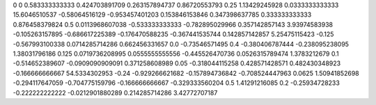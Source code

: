 0	0
0.583333333333	0.424703891709
0.263157894737	0.86720553793
0.25	1.13429245928
0.0333333333333	15.6046510537
-0.58064516129	-0.953457401203
0.153846153846	0.347398637785
0.333333333333	0.876458379824
0.5	0.0113968607038
-0.533333333333	-0.782895029966
0.357142857143	3.93974583938
-0.105263157895	-0.686617225389
-0.176470588235	-0.367441535744
0.142857142857	5.25475115423
-0.125	-0.567993100338
0.0714285714286	0.662456331657
0.0	-0.73546571495
0.4	-0.380406787444
-0.238095238095	1.38031796186
0.125	0.0719736208995
0.0555555555556	-0.445526470736
0.0526315789474	1.3783212679
0.1	-0.514652389607
-0.0909090909091	0.371258608989
0.05	-0.318044115258
0.428571428571	0.482430348923
-0.166666666667	54.5334302953
-0.24	-0.929266621682
-0.157894736842	-0.708524447963
0.0625	1.50941852698
-0.294117647059	-0.704775159796
-0.166666666667	-0.329333560204
0.5	1.41291216085
0.2	-0.25934728233
-0.222222222222	-0.0212901880289
0.214285714286	3.42772707187
